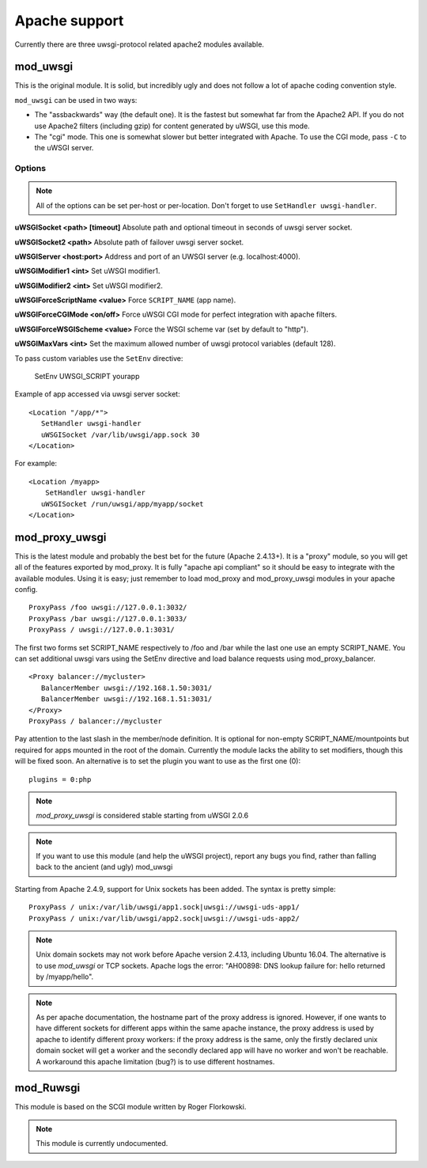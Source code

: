Apache support
===============

Currently there are three uwsgi-protocol related apache2 modules available.

mod_uwsgi
---------------

This is the original module. It is solid, but incredibly ugly and does not follow a lot of apache coding convention style.

``mod_uwsgi`` can be used in two ways:

* The "assbackwards" way (the default one). It is the fastest but somewhat far from the Apache2 API.
  If you do not use Apache2 filters (including gzip) for content generated by uWSGI, use this mode.
* The "cgi" mode. This one is somewhat slower but better integrated with Apache. To use the CGI mode, pass ``-C`` to the uWSGI server.

Options
^^^^^^^

.. note::
   
   All of the options can be set per-host or per-location.
   Don't forget to use ``SetHandler uwsgi-handler``.

**uWSGISocket <path> [timeout]**   Absolute path and optional timeout in seconds of uwsgi server socket.

**uWSGISocket2 <path>**            Absolute path of failover uwsgi server socket.

**uWSGIServer <host:port>**        Address and port of an UWSGI server (e.g. localhost:4000).

**uWSGIModifier1 <int>**           Set uWSGI modifier1.

**uWSGIModifier2 <int>**           Set uWSGI modifier2.

**uWSGIForceScriptName <value>**   Force ``SCRIPT_NAME`` (app name).

**uWSGIForceCGIMode <on/off>**     Force uWSGI CGI mode for perfect integration with apache filters.

**uWSGIForceWSGIScheme <value>**   Force the WSGI scheme var (set by default to "http").

**uWSGIMaxVars  <int>**            Set the maximum allowed number of uwsgi protocol variables (default 128).


To pass custom variables use the ``SetEnv`` directive:

..
  
   SetEnv UWSGI_SCRIPT yourapp

Example of app accessed via uwsgi server socket:

.. parsed-literal::

   <Location "/app/*">
      SetHandler uwsgi-handler
      uWSGISocket /var/lib/uwsgi/app.sock 30
   </Location>

For example:

.. parsed-literal::

   <Location /myapp>
       SetHandler uwsgi-handler
      uWSGISocket /run/uwsgi/app/myapp/socket
   </Location>

mod_proxy_uwsgi
---------------


This is the latest module and probably the best bet for the future (Apache
2.4.13+).  It is a "proxy" module, so you will get all of the features exported
by mod_proxy.  It is fully "apache api compliant" so it should be easy to
integrate with the available modules.  Using it is easy; just remember to
load mod_proxy and mod_proxy_uwsgi modules in your apache config.

.. parsed-literal::

   ProxyPass /foo uwsgi://127.0.0.1:3032/
   ProxyPass /bar uwsgi://127.0.0.1:3033/
   ProxyPass / uwsgi://127.0.0.1:3031/

The first two forms set SCRIPT_NAME respectively to /foo and /bar while the
last one use an empty SCRIPT_NAME. You can set additional uwsgi vars using the
SetEnv directive and load balance requests using mod_proxy_balancer.

.. parsed-literal::

   <Proxy balancer://mycluster>
      BalancerMember uwsgi://192.168.1.50:3031/
      BalancerMember uwsgi://192.168.1.51:3031/
   </Proxy>
   ProxyPass / balancer://mycluster

Pay attention to the last slash in the member/node definition. It is optional
for non-empty SCRIPT_NAME/mountpoints but required for apps mounted in the root
of the domain.  Currently the module lacks the ability to set modifiers, though
this will be fixed soon. An alternative is to set the plugin you want to use as
the first one (0):

.. parsed-literal::

   plugins = 0:php

.. note::

   `mod_proxy_uwsgi` is considered stable starting from uWSGI 2.0.6

.. note::

  If you want to use this module (and help the uWSGI project), report any bugs
  you find, rather than falling back to the ancient (and ugly) mod_uwsgi
  
Starting from Apache 2.4.9, support for Unix sockets has been added. The syntax is pretty simple:

.. parsed-literal::

  ProxyPass / unix:/var/lib/uwsgi/app1.sock|uwsgi://uwsgi-uds-app1/
  ProxyPass / unix:/var/lib/uwsgi/app2.sock|uwsgi://uwsgi-uds-app2/

.. note::

  Unix domain sockets may not work before Apache version 2.4.13,
  including Ubuntu 16.04.  The alternative is to use `mod_uwsgi` or TCP
  sockets.  Apache logs the error: "AH00898: DNS lookup failure for: hello
  returned by /myapp/hello".

.. note::

  As per apache documentation, the hostname part of the proxy address is
  ignored. However, if one wants to have different sockets for different apps
  within the same apache instance, the proxy address is used by apache to
  identify different proxy workers: if the proxy address is the same, only
  the firstly declared unix domain socket will get a worker and the secondly
  declared app will have no worker and won't be reachable. A workaround this
  apache limitation (bug?) is to use different hostnames.

mod_Ruwsgi
----------

This module is based on the SCGI module written by Roger Florkowski.

.. note::

  This module is currently undocumented.
